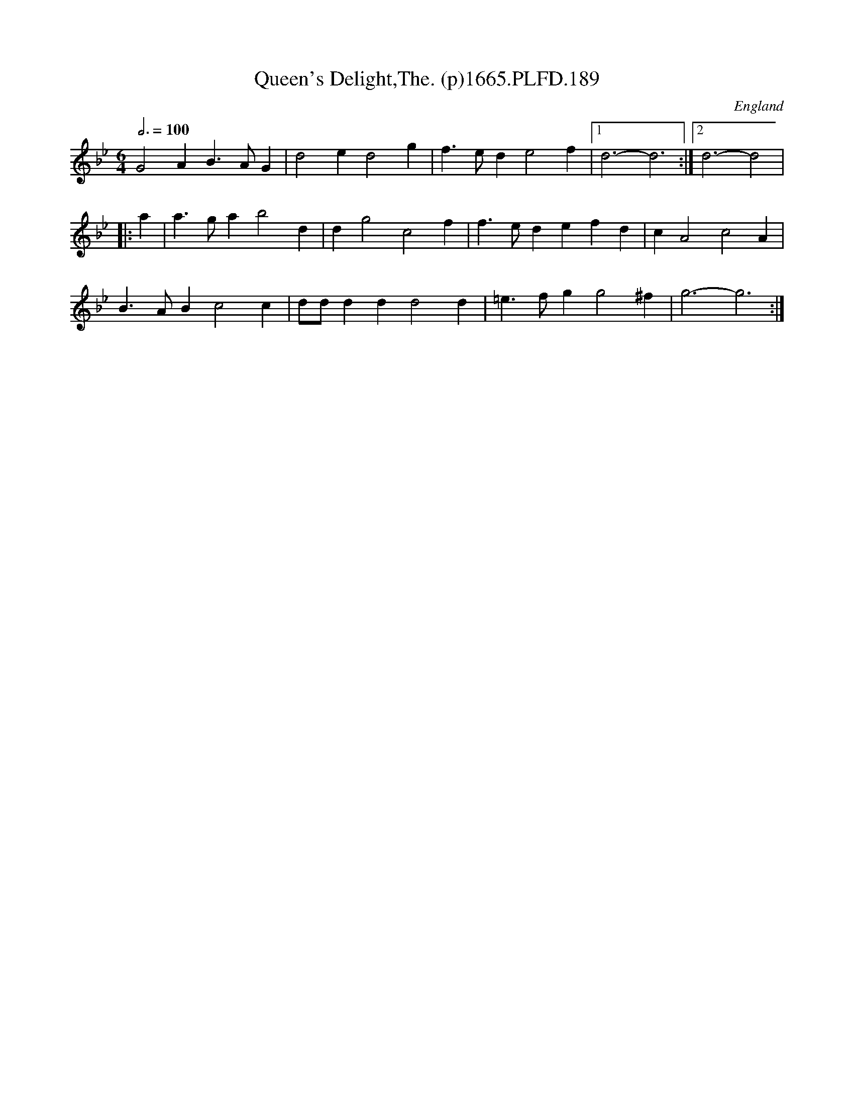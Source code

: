 X:189
T:Queen's Delight,The. (p)1665.PLFD.189
M:6/4
L:1/4
Q:3/4=100
S:Playford, Dancing Master,2nd Supp. to 3rd Ed.,1665
O:England
H:166
Z:Chris Partington
K:Bb
G2AB>AG|d2ed2g|f>ede2f|1d3-d3:|2d3-d2|
|:a|a>gab2d|dg2c2f|f>edefd|cA2c2A|
B>ABc2c|d/d/ddd2d|=e>fgg2^f|g3-g3:|
